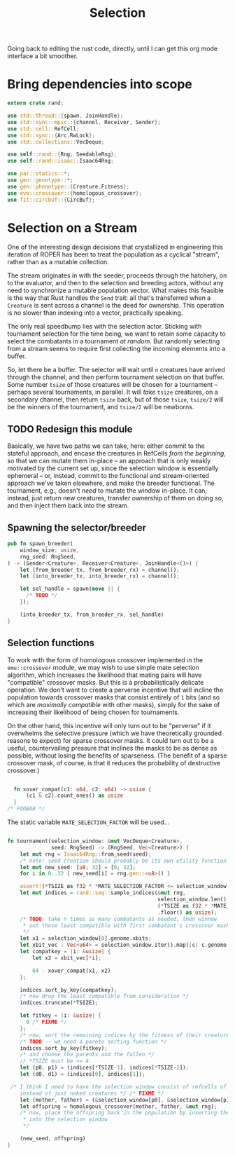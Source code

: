 #+LATEX_HEADER: \input{../lit-header}
#+TITLE: Selection
#+OPTIONS: ^:{}
:NOTE:
Going back to editing the rust code, directly, until I can get
this org mode interface a bit smoother.
:END:

* Bring dependencies into scope
#+NAME: bring dependencies into scope
#+BEGIN_SRC rust :tangle selector.rs :noweb tangle
  extern crate rand; 

  use std::thread::{spawn, JoinHandle};
  use std::sync::mpsc::{channel, Receiver, Sender};
  use std::cell::RefCell;
  use std::sync::{Arc,RwLock}; 
  use std::collections::VecDeque;

  use self::rand::{Rng, SeedableRng};
  use self::rand::isaac::Isaac64Rng;

  use par::statics::*;
  use gen::genotype::*;
  use gen::phenotype::{Creature,Fitness};
  use evo::crossover::{homologous_crossover};
  use fit::circbuf::{CircBuf};
#+END_SRC

* Selection on a Stream

One of the interesting design decisions that crystallized in engineering
this iteration of ROPER has been to treat the population as a cyclical
"stream", rather than as a mutable collection. 

The stream originates in with the seeder, proceeds through the hatchery,
on to the evaluator, and then to the selection and breeding actors, without
any need to synchronize a mutable population vector. What makes this feasible
is the way that Rust handles the ~Send~ trait: all that's transferred when a
~Creature~ is sent across a channel is the deed for ownership. This operation
is no slower than indexing into a vector, practically speaking. 

The only real speedbump lies with the selection actor. Sticking with tournament
selection for the time being, we want to retain some capacity to select the
combatants in a tournament /at random/. But randomly selecting from a stream
seems to require first collecting the incoming elements into a buffer. 

So, let there be a buffer. The selector will wait until ~n~ creatures have
arrived through the channel, and then perform tournament selection on that
buffer. Some number ~tsize~ of those creatures will be chosen for a tournament
-- perhaps several tournaments, in parallel. It will /take/ ~tsize~ creatures, 
on a secondary channel, then return ~tsize~ back, but of those ~tsize~, ~tsize/2~
will be the winners of the tournament, and ~tsize/2~ will be newborns.


** TODO Redesign this module

Basically, we have two paths we can take, here: either commit to the stateful approach, and
encase the creatures in RefCells /from the beginning/, so that we can mutate them in-place
-- an approach that is only weakly motivated by the current set up, since the selection window
is essentially ephemeral -- or, instead, commit to the functional and stream-oriented approach
we've taken elsewhere, and make the breeder functional. The tournament, e.g., doesn't /need/ to
mutate the window in-place. It can, instead, just return new creatures, transfer ownership of 
them on doing so, and then inject them back into the stream. 


** Spawning the selector/breeder

#+NAME: spawn the selector 
#+BEGIN_SRC rust :tangle selector.rs :noweb tangle
  pub fn spawn_breeder(
      window_size: usize,
      rng_seed: RngSeed,
  ) -> (Sender<Creature>, Receiver<Creature>, JoinHandle<()>) {
      let (from_breeder_tx, from_breeder_rx) = channel();
      let (into_breeder_tx, into_breeder_rx) = channel();

      let sel_handle = spawn(move || {
        /* TODO */
      });

      (into_breeder_tx, from_breeder_rx, sel_handle)
  }
#+END_SRC

** Selection functions

To work with the form of homologous crossover implemented in the
~emu::crossover~ module, we may wish to use simple mate selection
algorithm, which increases the likelihood that mating pairs will
have "compatible" crossover masks. But this is a probabilistically
delicate operation. We don't want to create a perverse incentive
that will incline the population towards crossover masks that consist
entirely of ~1~ bits (and so which are /maximally compatible/ with other
masks), simply for the sake of increasing their likelihood of being
chosen for tournaments. 

On the other hand, this incentive will only turn out to be "perverse"
if it overwhelms the selective pressure (which we have theoretically
grounded reasons to expect) for sparse crossover masks. It could turn
out to be a useful, countervailing pressure that inclines the masks
to be as dense as possible, without losing the benefits of sparseness.
(The benefit of a sparse crossover mask, of course, is that it reduces
the probability of destructive crossover.)

#+NAME: measure crossover mask compatibility
#+BEGIN_SRC rust :tangle selector.rs :noweb tangle

    fn xover_compat(c1: u64, c2: u64) -> usize {
        (c1 & c2).count_ones() as usize
    }
  /* FOOBAR */
#+END_SRC

The static variable ~MATE_SELECTION_FACTOR~ will be used...

#+NAME: perform selection and mating
#+BEGIN_SRC rust :tangle selector.rs :noweb tangle

    fn tournament(selection_window: &mut VecDeque<Creature>,
                  seed: RngSeed) -> (RngSeed, Vec<Creature>) {
        let mut rng = Isaac64Rng::from_seed(seed);
        /* note: seed creation should probably be its own utility function */
        let mut new_seed: [u8; 32] = [0; 32];
        for i in 0..32 { new_seed[i] = rng.gen::<u8>() }

        assert!(*TSIZE as f32 * *MATE_SELECTION_FACTOR <= selection_window.len() as f32);
        let mut indices = rand::seq::sample_indices(&mut rng,
                                                    selection_window.len(),
                                                    (*TSIZE as f32 * *MATE_SELECTION_FACTOR)
                                                    .floor() as usize);
        /* TODO: take n times as many combatants as needed, then winnow
         ,* out those least compatible with first combatant's crossover mask
         ,*/
        let x1 = selection_window[0].genome.xbits;
        let xbit_vec : Vec<u64> = selection_window.iter().map(|c| c.genome.xbits).collect();
        let compatkey = |i: &usize| {
            let x2 = xbit_vec[*i];

            64 - xover_compat(x1, x2)
        };

        indices.sort_by_key(compatkey);
        /* now drop the least compatible from consideration */
        indices.truncate(*TSIZE);

        let fitkey = |i: &usize| {
          0 /* FIXME */
        };
        /* now, sort the remaining indices by the fitness of their creatures */
        /* TODO -- we need a pareto sorting function */
        indices.sort_by_key(fitkey);
        /* and choose the parents and the fallen */
        // *TSIZE must be >= 4.
        let (p0, p1) = (indices[*TSIZE-1], indices[*TSIZE-2]);
        let (d0, d1) = (indices[0], indices[1]);

     /* I think I need to have the selection window consist of refcells of creatures, 
        instead of just naked creatures */ /* FIXME */ 
        let (mother, father) = (&selection_window[p0], &selection_window[p1]);
        let offspring = homologous_crossover(mother, father, &mut rng);
        /* now, place the offspring back in the population by inserting them
         ,* into the selection window
         ,*/

        (new_seed, offspring)
    }
#+END_SRC


